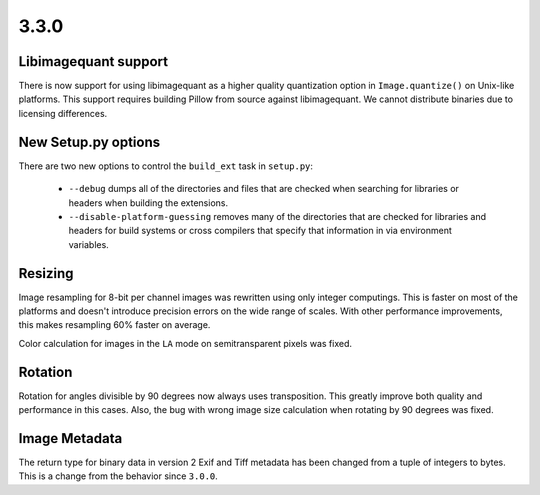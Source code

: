 3.3.0
-----

Libimagequant support
=====================

There is now support for using libimagequant as a higher quality
quantization option in ``Image.quantize()`` on Unix-like
platforms. This support requires building Pillow from source against
libimagequant. We cannot distribute binaries due to licensing
differences.


New Setup.py options
====================

There are two new options to control the ``build_ext`` task in ``setup.py``:

  * ``--debug`` dumps all of the directories and files that are
    checked when searching for libraries or headers when building the
    extensions.
  * ``--disable-platform-guessing`` removes many of the directories
    that are checked for libraries and headers for build systems or
    cross compilers that specify that information in via environment
    variables.


Resizing
========

Image resampling for 8-bit per channel images was rewritten using only integer
computings. This is faster on most of the platforms and doesn't introduce
precision errors on the wide range of scales. With other performance
improvements, this makes resampling 60% faster on average.

Color calculation for images in the ``LA`` mode on semitransparent pixels
was fixed.


Rotation
========

Rotation for angles divisible by 90 degrees now always uses transposition.
This greatly improve both quality and performance in this cases.
Also, the bug with wrong image size calculation when rotating by 90 degrees 
was fixed.


Image Metadata
==============

The return type for binary data in version 2 Exif and Tiff metadata
has been changed from a tuple of integers to bytes. This is a change
from the behavior since ``3.0.0``.

